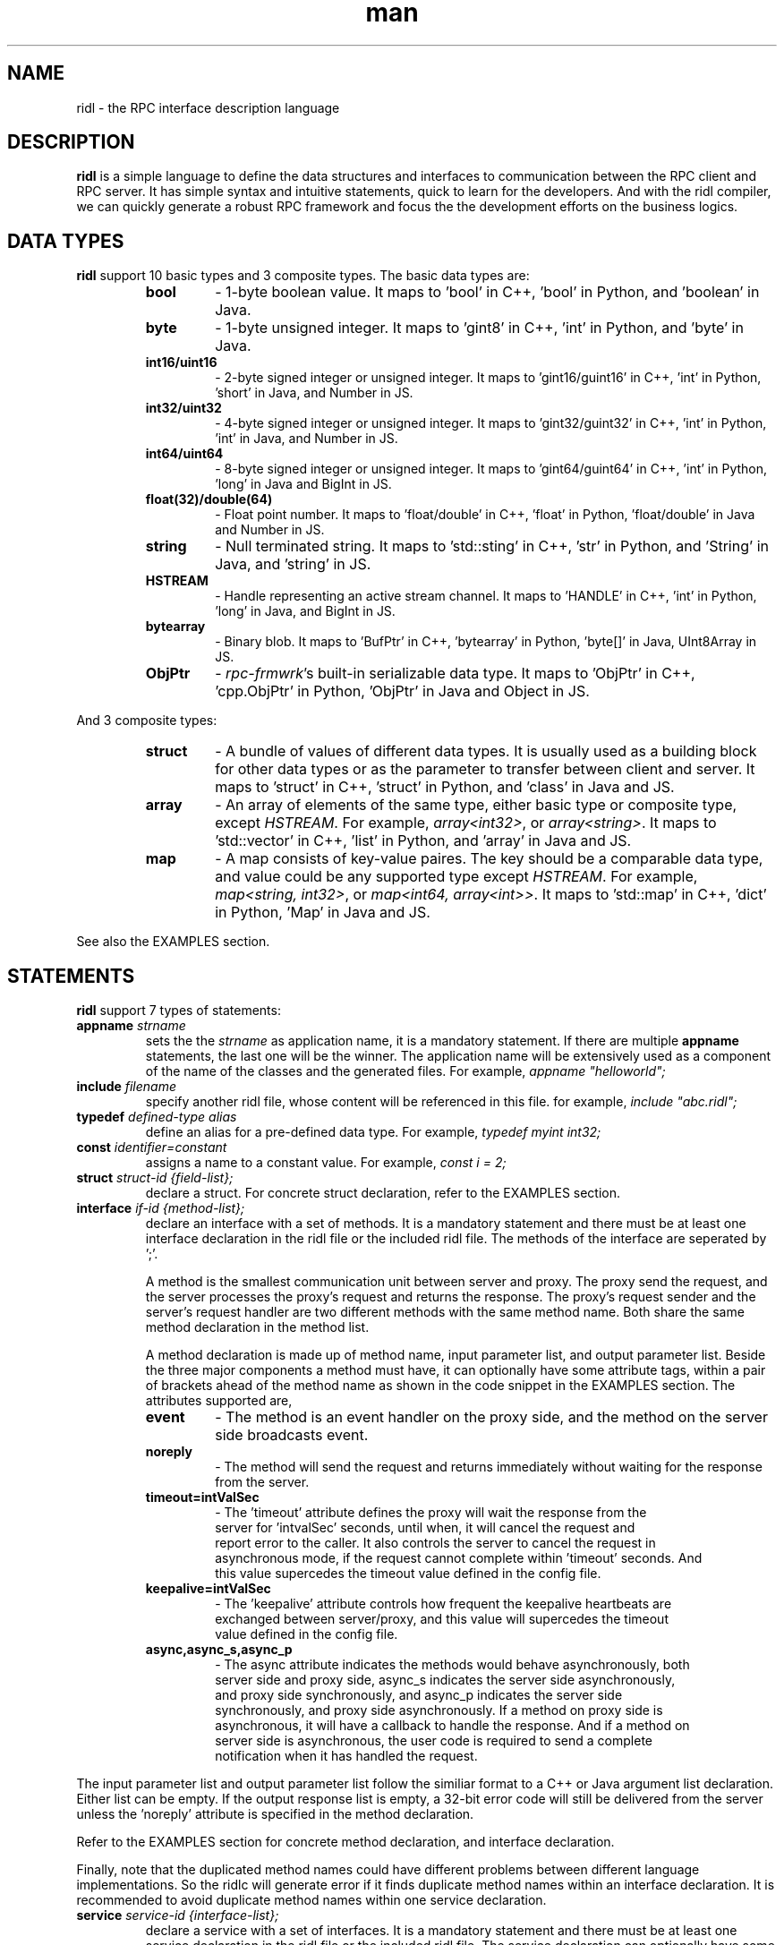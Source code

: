 .\" Manpage for ridl.
.\" Contact woodhead99@gmail.com to correct errors or typos.

.TH man 7 "26 Sep. 2021" "1.0" "rpc-frmwrk user manuals"
.SH NAME
ridl \- the RPC interface description language
.SH DESCRIPTION
.BR ridl
is a simple language to define the data structures and interfaces to
communication between the RPC client and RPC server. It has simple syntax and
intuitive statements, quick to learn for the developers. And with the ridl
compiler, we can quickly generate a robust RPC framework and focus the the
development efforts on the business logics.
.SH DATA TYPES
.BR ridl
support 10 basic types and 3 composite types. The basic data types are:
.RS
.IP \fBbool\fP
\- 1-byte boolean value. It maps to 'bool' in C++, 'bool' in Python, and 'boolean' in Java.
.IP \fBbyte\fP
\- 1-byte unsigned integer. It maps to 'gint8' in C++, 'int' in Python, and 'byte' in Java.
.IP \fBint16/uint16\fP
\- 2-byte signed integer or unsigned integer. It maps to 'gint16/guint16' in
C++, 'int' in Python, 'short' in Java, and Number in JS.
.IP \fBint32/uint32\fP
\- 4-byte signed integer or unsigned integer. It maps to 'gint32/guint32' in
C++, 'int' in Python, 'int' in Java, and Number in JS.
.IP \fBint64/uint64\fP
\- 8-byte signed integer or unsigned integer. It maps to 'gint64/guint64' in
C++, 'int' in Python, 'long' in Java and BigInt in JS.
.IP \fBfloat(32)/double(64)\fP
\- Float point number. It maps to 'float/double' in C++, 'float' in Python, 'float/double' in Java and Number in JS.
.IP \fBstring\fP
\- Null terminated string. It maps to 'std::sting' in C++, 'str' in Python, and 'String' in Java, and 'string' in JS.
.IP \fBHSTREAM\fP
\- Handle representing an active stream channel. It maps to 'HANDLE' in C++, 'int' in Python, 'long' in Java, and BigInt in JS.
.IP \fBbytearray\fP 
\- Binary blob. It maps to 'BufPtr' in C++, 'bytearray' in Python, 'byte[]' in
Java, UInt8Array in JS.
.IP \fBObjPtr\fP
\- \fIrpc-frmwrk\fR's built-in serializable data type. It maps to 'ObjPtr' in C++, 'cpp.ObjPtr' in Python, 'ObjPtr'
in Java and Object in JS.
.RE

And 3 composite types:
.RS
.IP \fBstruct\fP
\- A bundle of values of different data types. It is usually used as a building
block for other data types or as the parameter to transfer between client and
server. It maps to 'struct' in C++, 'struct' in Python, and 'class' in Java and
JS.
.IP \fBarray\fP
\- An array of elements of the same type, either basic type or composite type,
except \fIHSTREAM\fR. For example, \fIarray<int32>\fR, or \fIarray<string>\fR.
It maps to 'std::vector' in C++, 'list' in Python, and 'array' in Java and JS.
.IP \fBmap\fP
\- A map consists of key-value paires. The key should be a comparable data type,
and value could be any supported type except \fIHSTREAM\fR. For example,
\fImap<string, int32>\fR, or \fImap<int64, array<int>>\fR. It maps to 'std::map'
in C++, 'dict' in Python, 'Map' in Java and JS.
.RE

See also the EXAMPLES section.

.SH STATEMENTS
.BR ridl
support 7 types of statements:
.TP
\fBappname\fP \fIstrname\fR
sets the \fi the \fIstrname\fR as application name, it is a mandatory statement.
If there are multiple \fBappname\fP statements, the last one will be the winner.
The application name will be extensively used as a component of the name of the
classes and the generated files. For example, \fIappname "helloworld";\fR

.TP
\fBinclude\fP \fIfilename\fR
specify another ridl file, whose content will be referenced in this file. for
example, \fIinclude "abc.ridl";\fR

.TP
\fBtypedef\fP \fIdefined-type alias\fR
define an alias for a pre-defined data type.
For example, \fItypedef myint int32;\fR

.TP
\fBconst\fP \fIidentifier=constant\fR
assigns a name to a constant value. For example, \fIconst i = 2;\fR

.TP
\fBstruct\fP \fIstruct-id {field-list};\fR
declare a struct. For concrete struct declaration,
refer to the EXAMPLES section.

.TP
\fBinterface\fP \fIif-id {method-list};\fR
declare an interface with a set of methods. It is a mandatory statement and
there must be at least one interface declaration in the ridl file or the
included ridl file.
The methods of the interface are seperated by ';'.

A method is the smallest communication unit between server and proxy. The proxy
send the request, and the server processes the proxy's request and returns the
response. The proxy's request sender and the server's request handler are two
different methods with the same method name. Both share the same method
declaration in the method list.

A method declaration is made up of method name, input parameter list, and output
parameter list. Beside the three major components a method must have, it can
optionally have some attribute tags, within a pair of brackets ahead of the
method name as shown in the code snippet in the EXAMPLES section. The attributes
supported are, 

.RS
.IP \fBevent\fP
\- The method is an event handler on the proxy side, and the method on the
server side broadcasts event. 
.IP \fBnoreply\fP
\- The method will send the request and returns immediately without waiting for
the response from the server.
.IP \fBtimeout=intValSec\fP
\- The 'timeout' attribute defines the proxy will wait the response from the
 server for 'intvalSec' seconds, until when, it will cancel the request and
 report error to the caller. It also controls the server to cancel the request in
 asynchronous mode, if the request cannot complete within 'timeout' seconds. And
 this value supercedes the timeout value defined in the config file.

.IP \fBkeepalive=intValSec\fP
\- The 'keepalive' attribute controls how frequent the keepalive heartbeats are 
 exchanged between server/proxy, and this value will supercedes the timeout
 value defined in the config file.

.IP \fBasync,async_s,async_p\fP
\- The async attribute indicates the methods would behave asynchronously, both
 server side and proxy side, async_s indicates the server side asynchronously,
 and proxy side synchronously, and async_p indicates the server side
 synchronously, and proxy side asynchronously. If a method on proxy side is
 asynchronous, it will have a callback to handle the response. And if a method on
 server side is asynchronous, the user code is required to send a complete
 notification when it has handled the request.
.RE

The input parameter list and output parameter list follow the similiar format to
a C++ or Java argument list declaration. Either list can be empty. If the output
response list is empty, a 32-bit error code will still be delivered from the
server unless the 'noreply' attribute is specified in the method declaration.

Refer to the EXAMPLES section for concrete method declaration, and interface
declaration.

Finally, note that the duplicated method names could have different problems
between different language implementations. So the ridlc will generate error if
it finds duplicate method names within an interface declaration. It is
recommended to avoid duplicate method names within one service declaration.

.TP
\fBservice\fP \fIservice-id {interface-list};\fR
declare a service with a set of interfaces. It is a mandatory statement and
there must be at least one service declaration in the ridl file or the
included ridl file.
The service declaration can optionally have some attribute tags, within a pair
of brackets between the \fIservice-id\fR and the opening brace. The attributes
include,
.RS
.IP \fBstream\fP
\- The service object will have streaming support. Actually if a method has one
of its parameter, either input or output, will implicitly enable the streaming
support for the service object. If there is not such a hint, you need to
explicitly set the \fIstream\fR flag.
.RE


.SH EXAMPLES
.de SAMPLE
.br
.nr saveIN \\n(.i   \" double the backslash when defining a macro
.RS
.nf
.nh
..
.de ESAMPLE
.hy
.fi
.RE
.in \\n[saveIN]u    \" 'u' means 'units': do not scale this number
..
.SAMPLE
// example.ridl
// must have statement
appname "example";
typedef array< array< string > > STRMATRIX2;

struct FILE_INFO
{
    /* define the fileds here, with default value optionally*/
    string szFileName = "test.dat";
    uint64 fileSize = 0;
    bool bRead = true;
    bytearray fileHeader;
    STRMATRIX2 vecLines;
    map<int32, bytearray> vecBlocks;
};

// echo different type of information
interface IEchoThings
{
    // synchronous call on both server/proxy side by default.
    Echo( string strText )
        returns ( string strResp ) ;

    // server/proxy both sides asynchronous
    [ async ]EchoMany ( int32 i1, int16 i2,
        int64 i3, float i4, double i5, string szText )
        returns ( int32 i1r, int16 i2r,
            int64 i3r, float i4r,
            double i5r, string szTextr );

    // server side asynchronous, and proxy side synchronous
    [ async_s ]EchoStruct( FILE_INFO fi ) returns ( FILE_INFO fir );

    // An event Handler
    [ event ]OnHelloWorld( string strMsg ) returns ();
};

service SimpFileSvc [ stream ]
{
    interface IEchoThings;
};
.ESAMPLE

.SH SEE ALSO
ridlc(1), rpcrouter(1)
.SH REFERENCES
https://github.com/zhiming99/rpc-frmwrk/blob/master/ridl/README.md
.SH BUGS
No known bugs.
.SH AUTHOR
zhiming <woodhead99@gmail.com>

